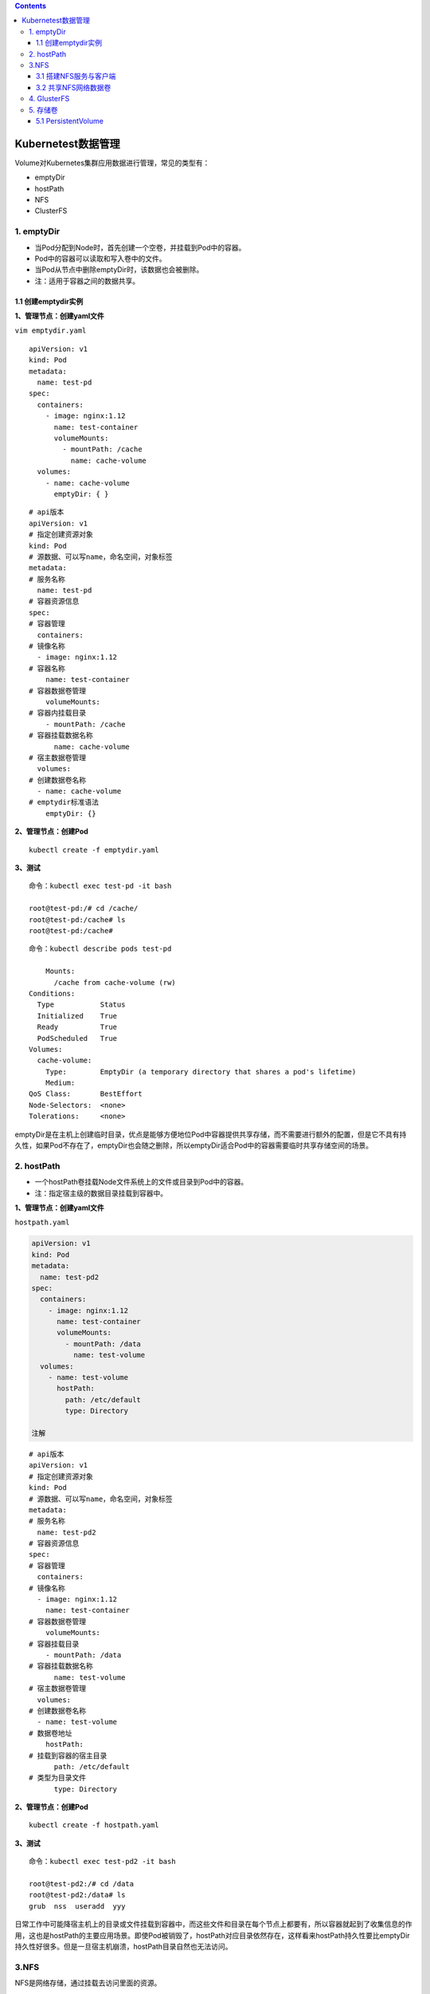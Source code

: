 .. contents::
   :depth: 3
..

Kubernetest数据管理
===================

Volume对Kubernetes集群应用数据进行管理，常见的类型有：

-  emptyDir
-  hostPath
-  NFS
-  ClusterFS

1. emptyDir
-----------

-  当Pod分配到Node时，首先创建一个空卷，并挂载到Pod中的容器。
-  Pod中的容器可以读取和写入卷中的文件。
-  当Pod从节点中删除emptyDir时，该数据也会被删除。
-  注：适用于容器之间的数据共享。

1.1 创建emptydir实例
~~~~~~~~~~~~~~~~~~~~

**1、管理节点：创建yaml文件**

``vim emptydir.yaml``

::

    apiVersion: v1
    kind: Pod
    metadata:
      name: test-pd
    spec:
      containers:
        - image: nginx:1.12
          name: test-container
          volumeMounts:
            - mountPath: /cache
              name: cache-volume
      volumes:
        - name: cache-volume
          emptyDir: { }

::

    # api版本
    apiVersion: v1
    # 指定创建资源对象
    kind: Pod
    # 源数据、可以写name，命名空间，对象标签
    metadata:
    # 服务名称
      name: test-pd
    # 容器资源信息
    spec:
    # 容器管理
      containers:
    # 镜像名称
      - image: nginx:1.12
    # 容器名称
        name: test-container
    # 容器数据卷管理
        volumeMounts:
    # 容器内挂载目录
        - mountPath: /cache
    # 容器挂载数据名称
          name: cache-volume
    # 宿主数据卷管理
      volumes:
    # 创建数据卷名称
      - name: cache-volume
    # emptydir标准语法
        emptyDir: {}

**2、管理节点：创建Pod**

::

    kubectl create -f emptydir.yaml

**3、测试**

::

    命令：kubectl exec test-pd -it bash

    root@test-pd:/# cd /cache/
    root@test-pd:/cache# ls
    root@test-pd:/cache# 

::

    命令：kubectl describe pods test-pd

        Mounts:
          /cache from cache-volume (rw)
    Conditions:
      Type           Status
      Initialized    True 
      Ready          True 
      PodScheduled   True 
    Volumes:
      cache-volume:
        Type:        EmptyDir (a temporary directory that shares a pod's lifetime)
        Medium:      
    QoS Class:       BestEffort
    Node-Selectors:  <none>
    Tolerations:     <none>

emptyDir是在主机上创建临时目录，优点是能够方便地位Pod中容器提供共享存储，而不需要进行额外的配置，但是它不具有持久性，如果Pod不存在了，emptyDir也会随之删除，所以emptyDir适合Pod中的容器需要临时共享存储空间的场景。

2. hostPath
-----------

-  一个hostPath卷挂载Node文件系统上的文件或目录到Pod中的容器。
-  注：指定宿主级的数据目录挂载到容器中。

**1、管理节点：创建yaml文件**

``hostpath.yaml``

.. code:: yaml

    apiVersion: v1
    kind: Pod
    metadata:
      name: test-pd2
    spec:
      containers:
        - image: nginx:1.12
          name: test-container
          volumeMounts:
            - mountPath: /data
              name: test-volume
      volumes:
        - name: test-volume
          hostPath:
            path: /etc/default
            type: Directory

    注解

::

    # api版本
    apiVersion: v1
    # 指定创建资源对象
    kind: Pod
    # 源数据、可以写name，命名空间，对象标签
    metadata:
    # 服务名称
      name: test-pd2
    # 容器资源信息
    spec:
    # 容器管理
      containers:
    # 镜像名称
      - image: nginx:1.12
        name: test-container
    # 容器数据卷管理
        volumeMounts:
    # 容器挂载目录
        - mountPath: /data
    # 容器挂载数据名称
          name: test-volume
    # 宿主数据卷管理
      volumes:
    # 创建数据卷名称
      - name: test-volume
    # 数据卷地址
        hostPath:
    # 挂载到容器的宿主目录
          path: /etc/default
    # 类型为目录文件
          type: Directory

**2、管理节点：创建Pod**

::

    kubectl create -f hostpath.yaml

**3、测试**

::

    命令：kubectl exec test-pd2 -it bash

    root@test-pd2:/# cd /data
    root@test-pd2:/data# ls
    grub  nss  useradd  yyy

日常工作中可能降宿主机上的目录或文件挂载到容器中，而这些文件和目录在每个节点上都要有，所以容器就起到了收集信息的作用，这也是hostPath的主要应用场景。即使Pod被销毁了，hostPath对应目录依然存在，这样看来hostPath持久性要比emptyDir持久性好很多。但是一旦宿主机崩溃，hostPath目录自然也无法访问。

3.NFS
-----

NFS是网络存储，通过挂载去访问里面的资源。

3.1 搭建NFS服务与客户端
~~~~~~~~~~~~~~~~~~~~~~~

**1、管理节点：安装nfs服务端、配置nfs主配置文件、添加权限、启动**

::

    yum install nfs-utils -y
    vim /etc/exports
    # 添加目录给相应网段访问并添加读写权限
    /data/nfs/nginx 192.168.1.0/24(insecure,rw,async,no_root_squash)
    # 创建共享目录，添加权限
    mkdir -p /data/nfs/nginx
    chmod 777 /data/nfs/nginx
    # 开启rpc服务
    systemctl start rpcbind && systemctl enable rpcbind # 启动服务并设置开机自启
    systemctl start nfs &&  systemctl enable nfs

在nfs服务器的\ ``/data/nfs/nginx``\ 下创建index文件

::

    [root@jenkins nginx]# cd /data/nfs/nginx/ && echo "<h1>Hello NFD volume</h1>" > index.html

    [root@jenkins nginx]# cat index.html
    <h1>Hello NFD volume</h1>

**2、工作节点：安装nfs客户端、启动服务**

::

    yum install nfs-utils -y
    # 开启rpc服务并且启动服务并设置开机自启
    systemctl start rpcbind && systemctl enable rpcbind # 启动服务并设置开机自启
    systemctl start nfs &&  systemctl enable nfs

3.2 共享NFS网络数据卷
~~~~~~~~~~~~~~~~~~~~~

**1、管理节点：创建yaml文件**

``vim nginx-nfs.yaml``

::

    ---
    apiVersion: apps/v1
    kind: Deployment
    metadata:
      name: nginx-deploy-nfs
    spec:
      replicas: 2
      selector:
        matchLabels:
          app: nginx
      template:
        metadata:
          labels:
            app: nginx
        spec:
          containers:
          - name: nginx
            image: nginx
            volumeMounts:
            - name: www                           # 数据卷名称
              mountPath: /usr/share/nginx/html    # 容器数据卷挂载路径
            ports:
            - containerPort: 80
          volumes:
          - name: www                             # 数据卷名称两边需要相同
            nfs:
              server: 192.168.1.40          # nfs服务器地址
              path: /data/nfs/nginx         # 服务端共享路径

    ---
    apiVersion: v1
    kind: Service
    metadata:
      name: nginx-service
      labels:
        app: nginx
    spec:
      type: NodePort
      ports:
      - port: 80
        targetPort: 80
      selector:
        app: nginx

**2、管理节点：创建Deployment**

查看创建情况

::

    [root@ci-base nfs-demo]# kubectl create -f nfs-deployment.yaml
    deployment.apps/nginx-deploy-nfs created
    service/nginx-service created

    [root@ci-base nfs-demo]# kubectl get deployment
    NAME               READY   UP-TO-DATE   AVAILABLE   AGE
    nginx-deploy-nfs   2/2     2            2           8s

    [root@ci-base nfs-demo]# kubectl get pod
    NAME                                READY   STATUS    RESTARTS   AGE
    nginx-deploy-nfs-59874f45fd-t8dxw   1/1     Running   0          22s
    nginx-deploy-nfs-59874f45fd-xz8jk   1/1     Running   0          22s

    [root@ci-base nfs-demo]# kubectl get svc
    NAME            TYPE        CLUSTER-IP      EXTERNAL-IP   PORT(S)          AGE
    hu-nginx        ClusterIP   10.102.125.25   <none>        80/TCP,443/TCP   21h
    kubernetes      ClusterIP   10.96.0.1       <none>        443/TCP          59d
    nginx-service   NodePort    10.106.58.112   <none>        80:31567/TCP     42s

    [root@ci-base nfs-demo]# kubectl get ep
    NAME            ENDPOINTS                                               AGE
    hu-nginx        <none>                                                  21h
    kubernetes      192.168.1.72:8443,192.168.1.73:8443,192.168.1.74:8443   59d
    nginx-service   10.244.228.74:80,10.244.23.114:80                       19s

查看详细信息

::

    [root@ci-base nfs-demo]# kubectl describe deployment nginx-deploy-nfs
    Name:                   nginx-deploy-nfs
    Namespace:              default
    CreationTimestamp:      Fri, 25 Dec 2020 12:51:33 +0800
    Labels:                 <none>
    Annotations:            deployment.kubernetes.io/revision: 1
    Selector:               app=nginx
    Replicas:               2 desired | 2 updated | 2 total | 2 available | 0 unavailable
    StrategyType:           RollingUpdate
    MinReadySeconds:        0
    RollingUpdateStrategy:  25% max unavailable, 25% max surge
    Pod Template:
      Labels:  app=nginx
      Containers:
       nginx:
        Image:        nginx
        Port:         80/TCP
        Host Port:    0/TCP
        Environment:  <none>
        Mounts:
          /usr/share/nginx/html from www (rw)
      Volumes:
       www:
        Type:      NFS (an NFS mount that lasts the lifetime of a pod)
        Server:    192.168.1.40
        Path:      /data/nfs/nginx
        ReadOnly:  false
    Conditions:
      Type           Status  Reason
      ----           ------  ------
      Available      True    MinimumReplicasAvailable
      Progressing    True    NewReplicaSetAvailable
    OldReplicaSets:  <none>
    NewReplicaSet:   nginx-deploy-nfs-59874f45fd (2/2 replicas created)
    Events:
      Type    Reason             Age   From                   Message
      ----    ------             ----  ----                   -------
      Normal  ScalingReplicaSet  77s   deployment-controller  Scaled up replica set nginx-deploy-nfs-59874f45fd to 2

**3、测试**

::

    # 1、宿主端nfs共享文件内创建文件
    命令：
    [root@jenkins nginx]# touch /data/nfs/nginx/hujianli{1..3}.txt


    # 2、进入容器内查看文件是否共享
    命令：[root@ci-base nfs-demo]# kubectl get pod
    NAME                                READY   STATUS    RESTARTS   AGE
    nginx-deploy-nfs-59874f45fd-t8dxw   1/1     Running   0          3m14s
    nginx-deploy-nfs-59874f45fd-xz8jk   1/1     Running   0          3m14s

    [root@ci-base nfs-demo]# kubectl exec -it nginx-deploy-nfs-59874f45fd-t8dxw /bin/bash

    root@nginx-deploy-nfs-59874f45fd-t8dxw:/# ls /usr/share/nginx/html/
    hujianli1.txt  hujianli2.txt  hujianli3.txt  index.html

访问网站，显示如下：

.. figure:: ../_static/k8s-nfs001.png
   :alt: 

**kubernetes NFS官方的例子如下：**

https://github.com/kubernetes/examples/tree/master/staging/volumes/nfs

4. GlusterFS
------------

GlusterFS是分布式存储，可以保证数据的可靠性，提高处理性能。

GlusterFS是企业主流的分布式存储。

在此不做扩展，可以自行百度

参考文献：

`Kubernetes使用GlusterFS实现数据持久化 <https://www.cnblogs.com/guigujun/p/10789142.html>`__

5. 存储卷
---------

5.1 PersistentVolume
~~~~~~~~~~~~~~~~~~~~

PersistentVolume即持久化存储数据卷，在企业中使用广泛的一种存储方式，PersistentVolume与数据卷的区别在于，PersistentVolume会在后端存储上做一定的抽象管理，这种抽象管理归属于集群调用，会将抽象管理作为集群的资源进行分配。

PersistentVolume有两个概念：

-  PV

::

    PV是对后端存储的一种抽象，后端可以是NFS，也可以是GlusterFS

-  PVC

::

    PVC会消费PV,也就是消费后端存储，将存储进行抽象作为集群的资源进行管理，那么就要创建PVC去消费PV。

有了这种抽象概念，在使用过程中就不需要考虑后端是什么类型的存储，只要考虑如何使用PVC去消费PV的资源就可以了。

PersistenVolume（PV）：对存储资源创建和使用的抽象，使得存储作为集群中的资源管理，分为有静态与动态。
PersistentVolumeClaim（PVC）：让用户不需要关心具体的Volume实现细节

::

    PV：提供者、提供存储容量

    PVC：消费者、消费容量
    注：PV与PVC成绑定关系。

    容器应用-->卷需求模板-->数据卷定义

PersistentVolume工作流程是：

-  Pod申请PVC作为卷来使用，集群通过PVC查找相对应的PV，最终挂载给Pod。

PersistentVolume支持的PV类型如下：

::

    GCEPersistentDisk
    AWSElasticBlockStore
    AzureFile
    AzureDisk
    FC (Fibre Channel)
    FlexVolume
    Flocker
    NFS
    iSCSI
    RBD (Ceph Block Device)
    CephFS
    Cinder (OpenStack block storage)
    Glusterfs
    VsphereVolume
    Quobyte Volumes
    HostPath
    VMware Photon
    Portworx Volumes
    ScaleIO Volumes
    StorageOS

5.1.1 创建NFS-PV存储
^^^^^^^^^^^^^^^^^^^^

``vim nfs-pv.yaml``

::

    apiVersion: v1
    kind: PersistentVolume
    metadata:
      name: nfs-pv
    spec:
      capacity:
        storage: 5Gi
      accessModes:
        - ReadWriteMany
      persistentVolumeReclaimPolicy: Recycle    # 回收策略，自动回收
      nfs:
        path: /data/nfs/nginx
        server: 192.168.1.40

``kubectl get pv``\ 查看

::

    [root@ci-base PersistenVolume-demo]# kubectl create -f nfs-pv.yaml
    [root@ci-base PersistenVolume-demo]# kubectl get pv
    NAME         CAPACITY   ACCESS MODES   RECLAIM POLICY   STATUS      CLAIM              STORAGECLASS   REASON   AGE
    nfs-pv       5Gi        RWX            Recycle          Available                                              33s

单独创建的PV是不能直接使用的，需要通过pvc去消费PV，创建PVC如下：

``nfs-pvc.yaml``

::

    apiVersion: v1
    kind: PersistentVolumeClaim
    metadata:
      name: my-pvc
    spec:
      accessModes:
        - ReadWriteMany
      resources:
        requests:
          storage: 5Gi

查看pv和pvc状态

::

    [root@ci-base PersistenVolume-demo]# kubectl create -f nfs-pvc.yaml
    [root@ci-base PersistenVolume-demo]# kubectl get pv,pvc
    NAME                          CAPACITY   ACCESS MODES   RECLAIM POLICY   STATUS   CLAIM              STORAGECLASS   REASON   AGE
    persistentvolume/mysql-data   2Gi        RWX            Recycle          Bound    mysql/mysql-data   nfs                     2d6h
    persistentvolume/nfs-pv       5Gi        RWX            Recycle          Bound    default/my-pvc                             6m14s

    NAME                                                    STATUS    VOLUME   CAPACITY   ACCESS MODES   STORAGECLASS   AGE
    persistentvolumeclaim/my-pvc                            Bound     nfs-pv   5Gi        RWX                           95s

PVC是统一的，无需考虑后端存储是什么类型的。PV和PVC之间的绑定是通过存储容量进行匹配的，当PV有5G
10G
20G时，若申请的PVC是3G，默认会优先匹配5G的空间，若PV和PVC中创建模式一致，则会进行匹配。

有了PVC之后就可以开始使用了。

5.1.2 使用PVC
^^^^^^^^^^^^^

``nfs-deployment.yaml``

::

    ---
    apiVersion: apps/v1
    kind: Deployment
    metadata:
      name: nginx-pvc-deploy
    spec:
      replicas: 2
      selector:
        matchLabels:
          app: nginx
      template:
        metadata:
          labels:
            app: nginx
        spec:
          containers:
          - name: nginx
            image: nginx
            volumeMounts:
            - name: www                           # 数据卷名称
              mountPath: /usr/share/nginx/html    # 容器数据卷挂载路径
            ports:
            - containerPort: 80
          volumes:
          - name: www                             # 数据卷名称两边需要相同
            persistentVolumeClaim:
              claimName: my-pvc

    ---
    apiVersion: v1
    kind: Service
    metadata:
      name: nginx-service
      labels:
        app: nginx
    spec:
      type: NodePort
      ports:
      - port: 80
        targetPort: 80
      selector:
        app: nginx

开始应用deployment

::


    [root@ci-base PersistenVolume-demo]# kubectl create -f nfs-deployment.yaml
    deployment.apps/nginx-pvc-deploy created
    service/nginx-service created

    [root@ci-base PersistenVolume-demo]# kubectl get pod
    NAME                                READY   STATUS    RESTARTS   AGE
    nginx-pvc-deploy-5694fb96f9-m7m9d   1/1     Running   0          54s
    nginx-pvc-deploy-5694fb96f9-wfdt7   1/1     Running   0          54s
    [root@ci-base PersistenVolume-demo]# kubectl get pv,pvc
    NAME                          CAPACITY   ACCESS MODES   RECLAIM POLICY   STATUS   CLAIM              STORAGECLASS   REASON   AGE
    persistentvolume/mysql-data   2Gi        RWX            Recycle          Bound    mysql/mysql-data   nfs                     2d6h
    persistentvolume/nfs-pv       5Gi        RWX            Recycle          Bound    default/my-pvc                             11m

    NAME                                                    STATUS    VOLUME   CAPACITY   ACCESS MODES   STORAGECLASS   AGE
    persistentvolumeclaim/my-pvc                            Bound     nfs-pv   5Gi        RWX                   

检查访问状态，如下

::

    // 查看内网pod的ip地址
    [root@ci-base PersistenVolume-demo]# kubectl get pod -o wide
    NAME                                READY   STATUS    RESTARTS   AGE    IP               NODE     NOMINATED NODE   READINESS GATES
    nginx-pvc-deploy-5694fb96f9-m7m9d   1/1     Running   0          8m7s   10.244.228.120   k8s-w1   <none>           <none>
    nginx-pvc-deploy-5694fb96f9-wfdt7   1/1     Running   0          8m7s   10.244.23.112    k8s-w4   <none>           <none>

    // 在内网机器上访问
    [root@k8s-w2 ~]# curl 10.244.228.120
    <h1>Hello NFD volume</h1>
    [root@k8s-w2 ~]#

GlusterFS的PV和PVC类型，在此不再举例，主要是知识点的掌握。

参考文献：

https://www.cnblogs.com/linuxk/p/9760363.html
